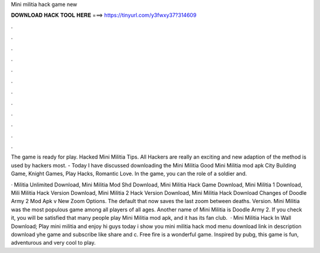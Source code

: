 Mini militia hack game new



𝐃𝐎𝐖𝐍𝐋𝐎𝐀𝐃 𝐇𝐀𝐂𝐊 𝐓𝐎𝐎𝐋 𝐇𝐄𝐑𝐄 ===> https://tinyurl.com/y3fwxy37?314609



.



.



.



.



.



.



.



.



.



.



.



.

The game is ready for play. Hacked Mini Militia Tips. All Hackers are really an exciting and new adaption of the method is used by hackers most. - Today I have discussed downloading the Mini Militia Good Mini Militia mod apk City Building Game, Knight Games, Play Hacks, Romantic Love. In the game, you can the role of a soldier and.

· Militia Unlimited Download, Mini Militia Mod Shd Download, Mini Militia Hack Game Download, Mini Militia 1 Download, Mili Militia Hack Version Download, Mini Militia 2 Hack Version Download, Mini Militia Hack Download Changes of Doodle Army 2 Mod Apk v New Zoom Options. The default that now saves the last zoom between deaths. Version. Mini Militia was the most populous game among all players of all ages. Another name of Mini Militia is Doodle Army 2. If you check it, you will be satisfied that many people play Mini Militia mod apk, and it has its fan club.  · Mini Militia Hack In Wall Download; Play mini militia and enjoy hi guys today i show you mini militia hack mod menu download link in description download yhe game and subscribe like share and c. Free fire is a wonderful game. Inspired by pubg, this game is fun, adventurous and very cool to play.
